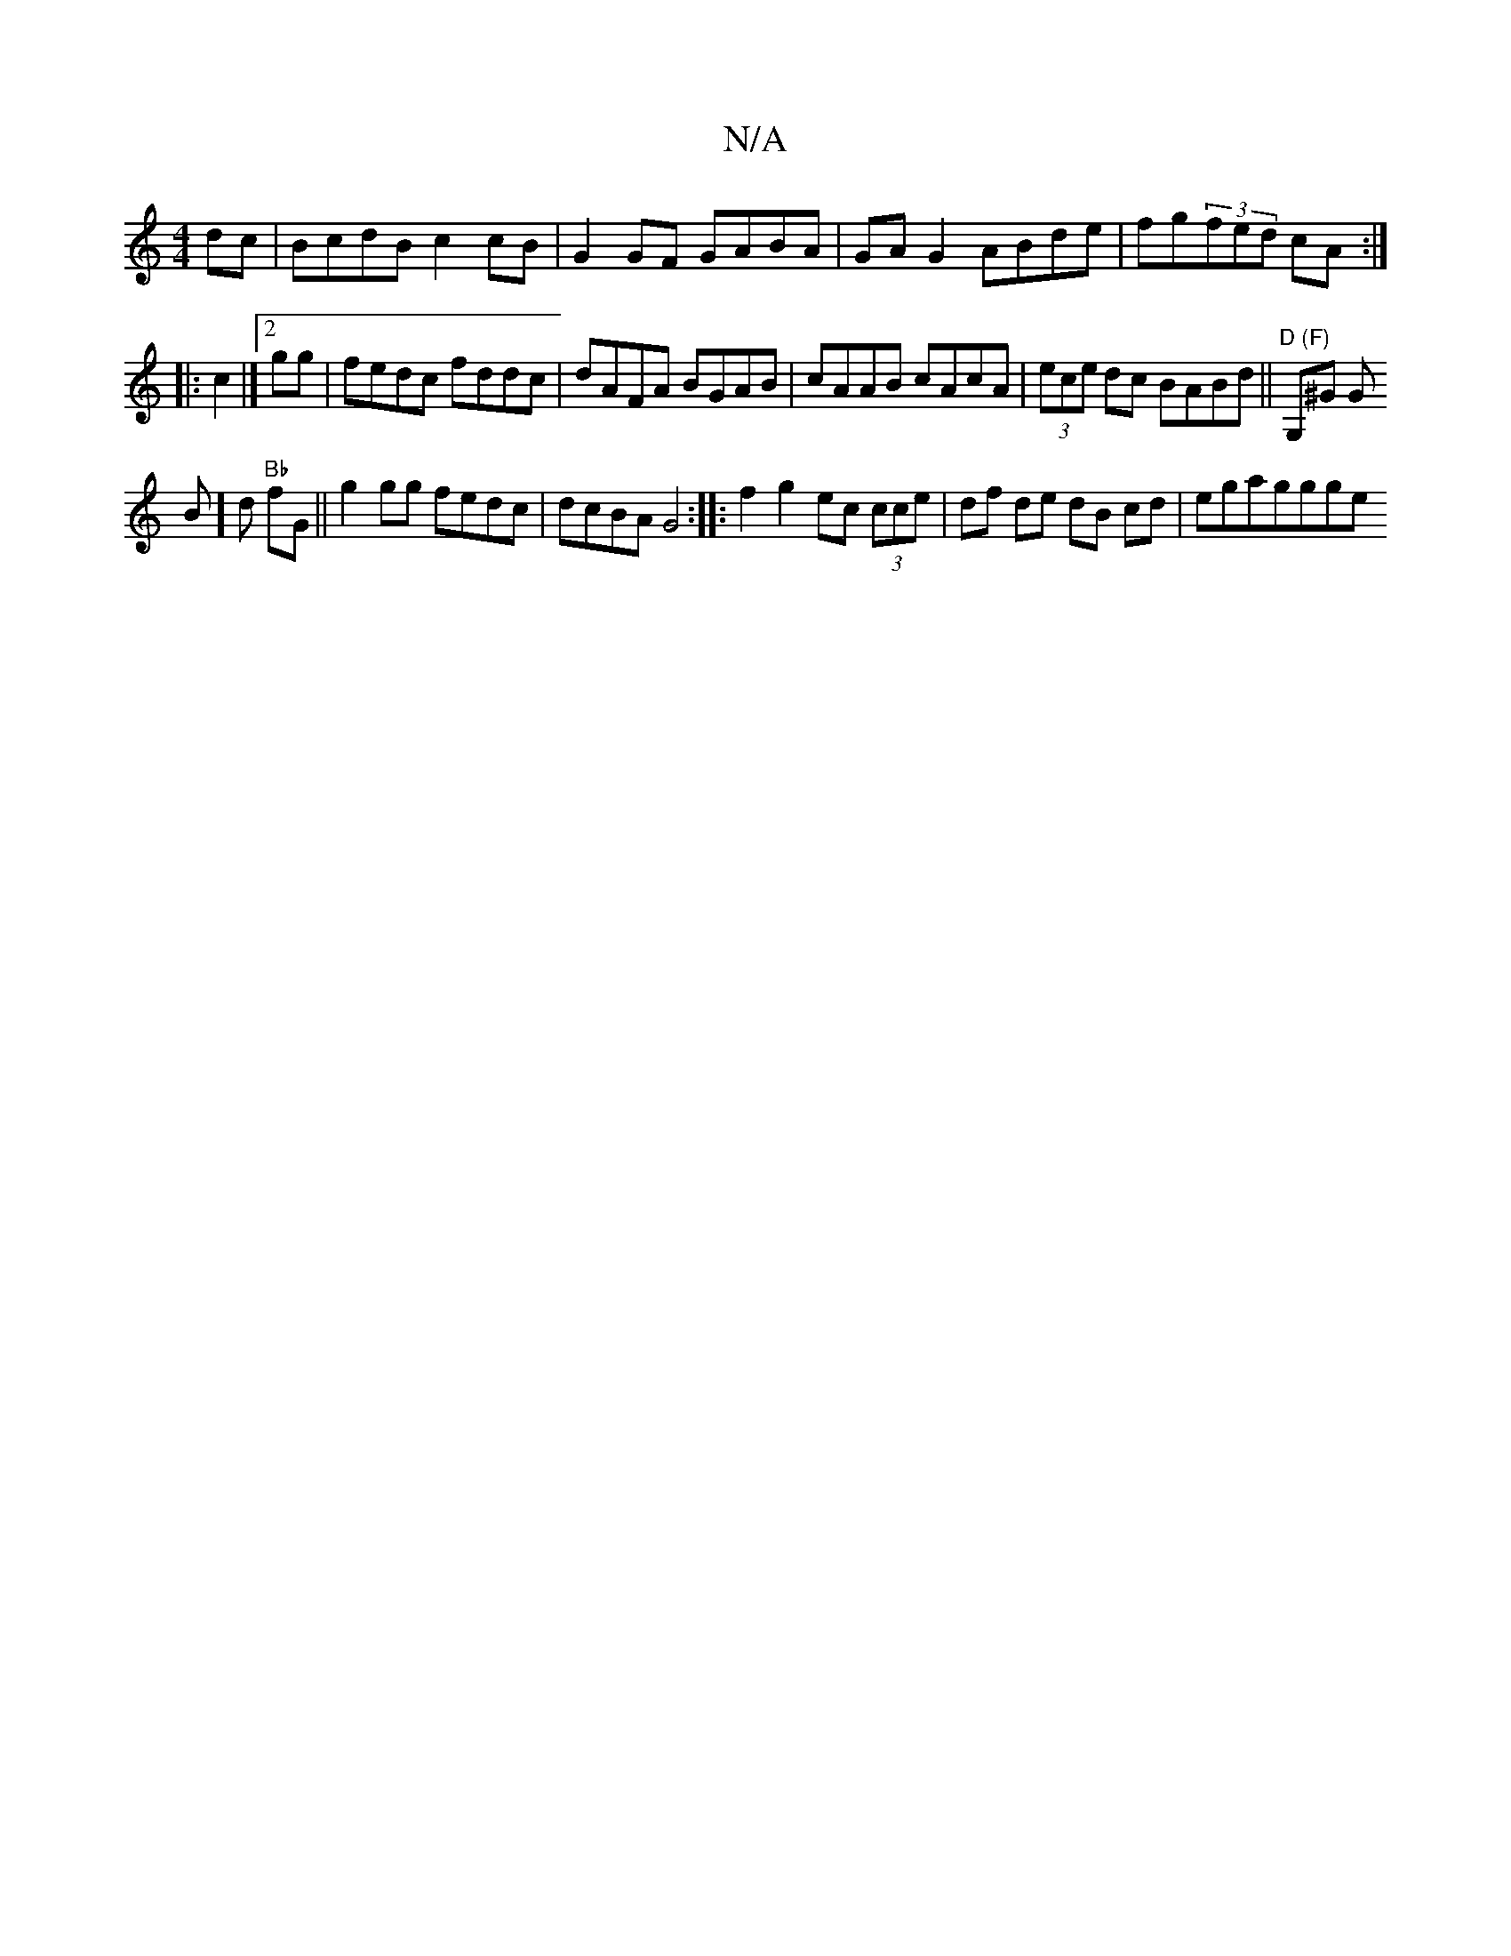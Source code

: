 X:1
T:N/A
M:4/4
R:N/A
K:Cmajor
dc|BcdB c2cB|G2 GF GABA|
GAG2ABde | fg(3fed cA:|
|:c2|][2 gg | fedc fddc | dAFA BGAB | cAAB cAcA | (3ece dc BABd||
"D (F)"G,^G G!B]d "Bb"fG||
g2 gg fedc|dcBA G4:|
|: f2 g2 ec (3cce|df de dB cd|egaggge